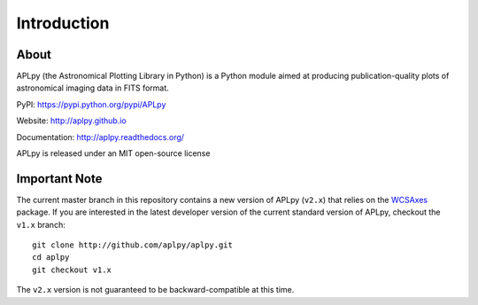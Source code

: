 Introduction
============

About
-----

APLpy (the Astronomical Plotting Library in Python) is a
Python module aimed at producing publication-quality plots
of astronomical imaging data in FITS format.

PyPI: https://pypi.python.org/pypi/APLpy

Website: http://aplpy.github.io

Documentation: http://aplpy.readthedocs.org/

APLpy is released under an MIT open-source license

Important Note
--------------

The current master branch in this repository contains a new version of APLpy (``v2.x``)
that relies on the `WCSAxes <http://wcsaxes.readthedocs.org>`_ package. If you
are interested in the latest developer version of the current standard version
of APLpy, checkout the ``v1.x`` branch::

    git clone http://github.com/aplpy/aplpy.git
    cd aplpy
    git checkout v1.x

The ``v2.x`` version is not guaranteed to be backward-compatible at this time.
